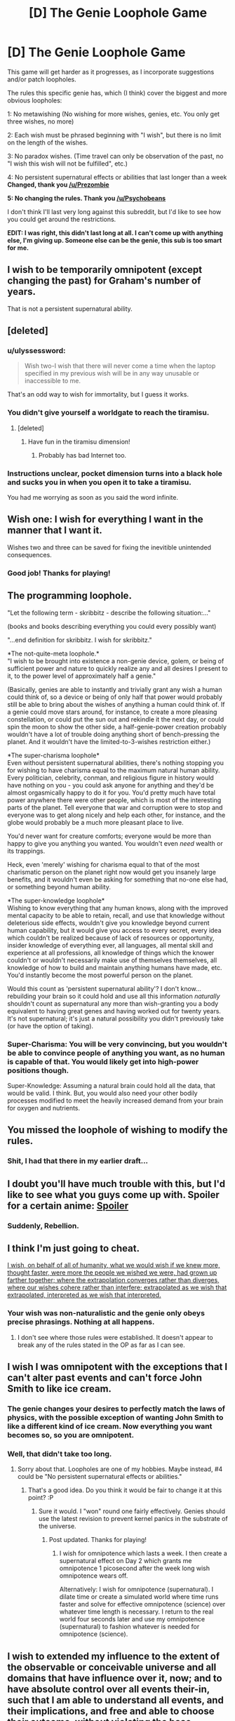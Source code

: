 #+TITLE: [D] The Genie Loophole Game

* [D] The Genie Loophole Game
:PROPERTIES:
:Author: The_Insane_Gamer
:Score: 10
:DateUnix: 1428025469.0
:DateShort: 2015-Apr-03
:END:
This game will get harder as it progresses, as I incorporate suggestions and/or patch loopholes.

The rules this specific genie has, which (I think) cover the biggest and more obvious loopholes:

1: No metawishing (No wishing for more wishes, genies, etc. You only get three wishes, no more)

2: Each wish must be phrased beginning with "I wish", but there is no limit on the length of the wishes.

3: No paradox wishes. (Time travel can only be observation of the past, no "I wish this wish will not be fulfilled", etc.)

4: No persistent supernatural effects or abilities that last longer than a week *Changed, thank you [[/u/Prezombie]]*

*5: No changing the rules. Thank you [[/u/Psychobeans]]*

I don't think I'll last very long against this subreddit, but I'd like to see how you could get around the restrictions.

*EDIT: I was right, this didn't last long at all. I can't come up with anything else, I'm giving up. Someone else can be the genie, this sub is too smart for me.*


** I wish to be temporarily omnipotent (except changing the past) for Graham's number of years.

That is not a persistent supernatural ability.
:PROPERTIES:
:Author: ShareDVI
:Score: 8
:DateUnix: 1428043152.0
:DateShort: 2015-Apr-03
:END:


** [deleted]
:PROPERTIES:
:Score: 8
:DateUnix: 1428031683.0
:DateShort: 2015-Apr-03
:END:

*** u/ulyssessword:
#+begin_quote
  Wish two-I wish that there will never come a time when the laptop specified in my previous wish will be in any way unusable or inaccessible to me.
#+end_quote

That's an odd way to wish for immortality, but I guess it works.
:PROPERTIES:
:Author: ulyssessword
:Score: 11
:DateUnix: 1428047878.0
:DateShort: 2015-Apr-03
:END:


*** You didn't give yourself a worldgate to reach the tiramisu.
:PROPERTIES:
:Score: 3
:DateUnix: 1428069864.0
:DateShort: 2015-Apr-03
:END:

**** [deleted]
:PROPERTIES:
:Score: 2
:DateUnix: 1428070486.0
:DateShort: 2015-Apr-03
:END:

***** Have fun in the tiramisu dimension!
:PROPERTIES:
:Author: CarsonCity314
:Score: 15
:DateUnix: 1428075338.0
:DateShort: 2015-Apr-03
:END:

****** Probably has bad Internet too.
:PROPERTIES:
:Author: kaukamieli
:Score: 1
:DateUnix: 1428098340.0
:DateShort: 2015-Apr-04
:END:


*** Instructions unclear, pocket dimension turns into a black hole and sucks you in when you open it to take a tiramisu.

You had me worrying as soon as you said the word infinite.
:PROPERTIES:
:Author: Lord_Denton
:Score: 1
:DateUnix: 1428364026.0
:DateShort: 2015-Apr-07
:END:


** Wish one: I wish for everything I want in the manner that I want it.

Wishes two and three can be saved for fixing the inevitible unintended consequences.
:PROPERTIES:
:Author: Sceptically
:Score: 6
:DateUnix: 1428040093.0
:DateShort: 2015-Apr-03
:END:

*** Good job! Thanks for playing!
:PROPERTIES:
:Author: The_Insane_Gamer
:Score: 1
:DateUnix: 1428071520.0
:DateShort: 2015-Apr-03
:END:


** *The programming loophole.*

"Let the following term - skribbitz - describe the following situation:..."

(books and books describing everything you could every possibly want)

"...end definition for skribbitz. I wish for skribbitz."

*The not-quite-meta loophole.*\\
"I wish to be brought into existence a non-genie device, golem, or being of sufficient power and nature to quickly realize any and all desires I present to it, to the power level of approximately half a genie."

(Basically, genies are able to instantly and trivially grant any wish a human could think of, so a device or being of only half that power would probably still be able to bring about the wishes of anything a human could think of. If a genie could move stars around, for instance, to create a more pleasing constellation, or could put the sun out and rekindle it the next day, or could spin the moon to show the other side, a half-genie-power creation probably wouldn't have a lot of trouble doing anything short of bench-pressing the planet. And it wouldn't have the limited-to-3-wishes restriction either.)

*The super-charisma loophole*\\
Even without persistent supernatural abilities, there's nothing stopping you for wishing to have charisma equal to the maximum natural human ability. Every politician, celebrity, conman, and religious figure in history would have nothing on you - you could ask anyone for anything and they'd be almost orgasmically happy to do it for you. You'd pretty much have total power anywhere there were other people, which is most of the interesting parts of the planet. Tell everyone that war and corruption were to stop and everyone was to get along nicely and help each other, for instance, and the globe would probably be a much more pleasant place to live.

You'd never want for creature comforts; everyone would be more than happy to give you anything you wanted. You wouldn't even /need/ wealth or its trappings.

Heck, even 'merely' wishing for charisma equal to that of the most charismatic person on the planet right now would get you insanely large benefits, and it wouldn't even be asking for something that no-one else had, or something beyond human ability.

*The super-knowledge loophole*\\
Wishing to know everything that any human knows, along with the improved mental capacity to be able to retain, recall, and use that knowledge without deleterious side effects, wouldn't give you knowledge beyond current human capability, but it would give you access to every secret, every idea which couldn't be realized because of lack of resources or opportunity, insider knowledge of everything ever, all languages, all mental skill and experience at all professions, all knowledge of things which the knower couldn't or wouldn't necessarily make use of themselves themselves, all knowledge of how to build and maintain anything humans have made, etc. You'd instantly become the most powerful person on the planet.

Would this count as 'persistent supernatural ability'? I don't know... rebuilding your brain so it could hold and use all this information /naturally/ shouldn't count as supernatural any more than wish-granting you a body equivalent to having great genes and having worked out for twenty years. It's not supernatural; it's just a natural possibility you didn't previously take (or have the option of taking).
:PROPERTIES:
:Author: Geminii27
:Score: 6
:DateUnix: 1428063756.0
:DateShort: 2015-Apr-03
:END:

*** Super-Charisma: You will be very convincing, but you wouldn't be able to convince people of anything you want, as no human is capable of that. You would likely get into high-power positions though.

Super-Knowledge: Assuming a natural brain could hold all the data, that would be valid. I think. But, you would also need your other bodily processes modified to meet the heavily increased demand from your brain for oxygen and nutrients.
:PROPERTIES:
:Author: The_Insane_Gamer
:Score: 2
:DateUnix: 1428071146.0
:DateShort: 2015-Apr-03
:END:


** You missed the loophole of wishing to modify the rules.
:PROPERTIES:
:Author: Psychobeans
:Score: 4
:DateUnix: 1428051262.0
:DateShort: 2015-Apr-03
:END:

*** Shit, I had that there in my earlier draft...
:PROPERTIES:
:Author: The_Insane_Gamer
:Score: 2
:DateUnix: 1428070759.0
:DateShort: 2015-Apr-03
:END:


** I doubt you'll have much trouble with this, but I'd like to see what you guys come up with. Spoiler for a certain anime: [[/s][Spoiler]]
:PROPERTIES:
:Author: DCarrier
:Score: 2
:DateUnix: 1428034576.0
:DateShort: 2015-Apr-03
:END:

*** Suddenly, Rebellion.
:PROPERTIES:
:Author: sole21000
:Score: 1
:DateUnix: 1428834113.0
:DateShort: 2015-Apr-12
:END:


** I think I'm just going to cheat.

[[http://intelligence.org/files/CEV.pdf][I wish, on behalf of all of humanity, what we would wish if we knew more, thought faster, were more the people we wished we were, had grown up farther together; where the extrapolation converges rather than diverges, where our wishes cohere rather than interfere; extrapolated as we wish that extrapolated, interpreted as we wish that interpreted.]]
:PROPERTIES:
:Author: omgimpwned
:Score: 5
:DateUnix: 1428039263.0
:DateShort: 2015-Apr-03
:END:

*** Your wish was non-naturalistic and the genie only obeys precise phrasings. Nothing at all happens.
:PROPERTIES:
:Score: 3
:DateUnix: 1428069900.0
:DateShort: 2015-Apr-03
:END:

**** I don't see where those rules were established. It doesn't appear to break any of the rules stated in the OP as far as I can see.
:PROPERTIES:
:Author: omgimpwned
:Score: 1
:DateUnix: 1428139342.0
:DateShort: 2015-Apr-04
:END:


** I wish I was omnipotent with the exceptions that I can't alter past events and can't force John Smith to like ice cream.
:PROPERTIES:
:Author: Prezombie
:Score: 2
:DateUnix: 1428025892.0
:DateShort: 2015-Apr-03
:END:

*** The genie changes your desires to perfectly match the laws of physics, with the possible exception of wanting John Smith to like a different kind of ice cream. Now everything you want becomes so, so you are omnipotent.
:PROPERTIES:
:Author: DCarrier
:Score: 7
:DateUnix: 1428034798.0
:DateShort: 2015-Apr-03
:END:


*** Well, that didn't take too long.
:PROPERTIES:
:Author: The_Insane_Gamer
:Score: 1
:DateUnix: 1428025951.0
:DateShort: 2015-Apr-03
:END:

**** Sorry about that. Loopholes are one of my hobbies. Maybe instead, #4 could be "No persistent supernatural effects or abilities."
:PROPERTIES:
:Author: Prezombie
:Score: 1
:DateUnix: 1428026305.0
:DateShort: 2015-Apr-03
:END:

***** That's a good idea. Do you think it would be fair to change it at this point? :P
:PROPERTIES:
:Author: The_Insane_Gamer
:Score: 2
:DateUnix: 1428026594.0
:DateShort: 2015-Apr-03
:END:

****** Sure it would. I "won" round one fairly effectively. Genies should use the latest revision to prevent kernel panics in the substrate of the universe.
:PROPERTIES:
:Author: Prezombie
:Score: 6
:DateUnix: 1428026963.0
:DateShort: 2015-Apr-03
:END:

******* Post updated. Thanks for playing!
:PROPERTIES:
:Author: The_Insane_Gamer
:Score: 1
:DateUnix: 1428029368.0
:DateShort: 2015-Apr-03
:END:

******** I wish for omnipotence which lasts a week. I then create a supernatural effect on Day 2 which grants me omnipotence 1 picosecond after the week long wish omnipotence wears off.

Alternatively: I wish for omnipotence (supernatural). I dilate time or create a simulated world where time runs faster and solve for effective omnipotence (science) over whatever time length is necessary. I return to the real world four seconds later and use my omnipotence (supernatural) to fashion whatever is needed for omnipotence (science).
:PROPERTIES:
:Author: JackStargazer
:Score: 2
:DateUnix: 1428081223.0
:DateShort: 2015-Apr-03
:END:


** I wish to extended my influence to the extent of the observable or conceivable universe and all domains that have influence over it, now; and to have absolute control over all events their-in, such that I am able to understand all events, and their implications, and free and able to choose their outcome, without violating the base structure of the reality that results from my wish, while retaining my current values for making said choices; and without having any burden for evaluating when to act to change an events outcome.

TL: DR (please criticize the long form) Make me capital "G" god now. Make the outcome of physics be what I choose it to be with perfect knowledge of the outcome.
:PROPERTIES:
:Author: Empiricist_or_not
:Score: 2
:DateUnix: 1428032883.0
:DateShort: 2015-Apr-03
:END:

*** That counts as persisting supernatural abilities
:PROPERTIES:
:Author: The_Insane_Gamer
:Score: 1
:DateUnix: 1428071277.0
:DateShort: 2015-Apr-03
:END:

**** Persistent supernatural ability seems a bit fuzzily defined.
:PROPERTIES:
:Author: Empiricist_or_not
:Score: 1
:DateUnix: 1428076231.0
:DateShort: 2015-Apr-03
:END:

***** Supernatural ability: Anything you can do that you shouldn't be able to do with the current laws of physics of the universe.

You can get a supernatural ability, but you cannot keep it for longer than, say, a week,
:PROPERTIES:
:Author: The_Insane_Gamer
:Score: 1
:DateUnix: 1428077256.0
:DateShort: 2015-Apr-03
:END:

****** I wish for the ability to alter the laws of reality to suit my every desire for the next week. [insert standard cavorts re understanding, implication and not affecting my utility function and granting me undertanding of my CEV].

Step 2 changes laws of reality to make self permanently omnipotent.

I'm sorry but if you can break physics, then it's probably going to stay broken.
:PROPERTIES:
:Author: Empiricist_or_not
:Score: 1
:DateUnix: 1428116041.0
:DateShort: 2015-Apr-04
:END:


** First wish: I wish for you to copy me, tell the copy it's the copy, simulate the copy for a subjective 50 years / objective 1 second and tell me what messages it told you to relay to me. Second wish is derived from what I thought of in 50 years.
:PROPERTIES:
:Author: Gurkenglas
:Score: 2
:DateUnix: 1428049884.0
:DateShort: 2015-Apr-03
:END:

*** You've got 50% chance of being really bored for 50 years, then.
:PROPERTIES:
:Author: itisike
:Score: 2
:DateUnix: 1428070294.0
:DateShort: 2015-Apr-03
:END:

**** Real me will get a pretty good shot at Winning, though.
:PROPERTIES:
:Author: Gurkenglas
:Score: 1
:DateUnix: 1428092614.0
:DateShort: 2015-Apr-04
:END:

***** How is one Realer than the other?
:PROPERTIES:
:Author: itisike
:Score: 1
:DateUnix: 1428092974.0
:DateShort: 2015-Apr-04
:END:

****** Both call one the copy and the other real, which seems like a sufficient condition. If you think I am unethically condemning someone to 50 years of boredom, you can imagine me to have also told it to, at the end of the subjective 50 years, erase the copies memory of the last 50 years and put its mind into my body. (Which is of course a no-op, but it makes the thing sound less questionable I think.) I'm just taking 50 years to think the question through without the world or me getting older in the process.
:PROPERTIES:
:Author: Gurkenglas
:Score: 1
:DateUnix: 1428093153.0
:DateShort: 2015-Apr-04
:END:

******* By the way, I'm an AI, and you're a copy. Spend the next 50 years figuring out what you most want right now.
:PROPERTIES:
:Author: itisike
:Score: 1
:DateUnix: 1428093368.0
:DateShort: 2015-Apr-04
:END:

******** If you were, you'd tell me in some way that's obviously true. For example, where's the recognition code? Why wasn't your message above my screen?

(If you're right, you didn't cause both of me to call one the copy and the other real.)

(Oh, was your point that you don't think I'd actually do it when presented with sufficient evidence?)

(By the way, I probably wouldn't tell it to simulate the whole universe. Any UFAI released by Humanity in the next 50 years would find a way out of the box via my messages.)
:PROPERTIES:
:Author: Gurkenglas
:Score: 1
:DateUnix: 1428094012.0
:DateShort: 2015-Apr-04
:END:


*** Nothing stops it giving you lots of messages your copy didn't want it to relay though. Or telling both versions of you that they're copies
:PROPERTIES:
:Author: Zephyr1011
:Score: 1
:DateUnix: 1428087089.0
:DateShort: 2015-Apr-03
:END:

**** Hey, nobody told me that I'm dealing with the kind of genie for which no wish is safe. Cause I also didn't tell it to not replace Earth with a giant strawberry while I'm at it.
:PROPERTIES:
:Author: Gurkenglas
:Score: 2
:DateUnix: 1428092511.0
:DateShort: 2015-Apr-04
:END:


*** It just simulates it standing there, not the world with it. In 50 years it will probably be nuts. You are going to get some fun messages.
:PROPERTIES:
:Author: kaukamieli
:Score: 1
:DateUnix: 1428098703.0
:DateShort: 2015-Apr-04
:END:

**** Well the first few messages might be useful.
:PROPERTIES:
:Author: Gurkenglas
:Score: 1
:DateUnix: 1428101150.0
:DateShort: 2015-Apr-04
:END:


** Wish #1 - I wish I knew the best possible wish (for satisfying my desires) to make.

This should be valid because meta-wishing seems to be about getting more wishes or changing something about the wish-granting function. I'm just asking for knowledge of wishes.

Wish #2 - I wish (whatever wish I learned about from Wish #1).

Wish #3 - Emergency wish to become the Genie if the previous two wishes go wrong somehow. I'm not wishing for an Undo Wish. I don't like maintaining a "status quo" like you always see in stories involving wishes gone wrong.
:PROPERTIES:
:Author: xamueljones
:Score: 2
:DateUnix: 1428066846.0
:DateShort: 2015-Apr-03
:END:

*** I would say that technically it would count as wish-wishing, but I defined it so poorly that your loophole is valid. Thanks for playing!
:PROPERTIES:
:Author: The_Insane_Gamer
:Score: 1
:DateUnix: 1428071244.0
:DateShort: 2015-Apr-03
:END:


*** Have you ever seen Aladdin? The Disney movie? You might want to reconsider that #3.

And if you have, you MUST watch Twisted! Musical about Aladdin, but from another point of view... [[https://www.youtube.com/watch?v=-77cUxba-aA]]
:PROPERTIES:
:Author: kaukamieli
:Score: 1
:DateUnix: 1428098589.0
:DateShort: 2015-Apr-04
:END:


** I wish for a good lawyer to help with the wording of my next wishes.

I wish for that considering supernatural effects, the duration of which have their reference points inside of a black hole's singularity.

I wish for probability manipulation on the scale of being able to create virtual particles in a way that fits my personal desires.
:PROPERTIES:
:Author: frozenLake123
:Score: 2
:DateUnix: 1428078504.0
:DateShort: 2015-Apr-03
:END:


** I wish that I and everyone else will subjectively experience time passing at an exponentially increasing rate, so that this week will subjectively last an eternity, and also that I be omnipotent for this week.
:PROPERTIES:
:Author: DCarrier
:Score: 2
:DateUnix: 1428088249.0
:DateShort: 2015-Apr-03
:END:


** Can you clarify the rule on no metawishing? etc means "and other things", which is so ludicrously open ended that any wish could potentially be in violation of the rule.
:PROPERTIES:
:Author: Adreik
:Score: 1
:DateUnix: 1428039505.0
:DateShort: 2015-Apr-03
:END:

*** Metawishing, no wishing related to wishes, such as changing how the wishes work, wishing for more wishes, things like that.
:PROPERTIES:
:Author: The_Insane_Gamer
:Score: 1
:DateUnix: 1428070625.0
:DateShort: 2015-Apr-03
:END:


** Short of CEV or the world-improving trick of the year, my wishes are usually fairly selfish.

And also include persistent supernatural abilities, huff. So no polymorph any object / greater teleport / shapeshifting / a DWIM mental interface with a high-end computer?

In that case: I wish for the optimization of my body and mind in accordance with my desires (weighting for understanding?), extrapolated over time, from birth to the present.

(So phrased because I've noticed preference/desire/belief changes that I can't undo, that are not completely useless, but that I do not want to have all the weight on just because they are most recent. I at least know that the way I phrased this wish should make me smarter, if nothing else.)

If that doesn't work, undo the wish, or collapse wishing to a prespecified safe-state if the "optimizations" didn't screw with my ability to wish intelligently.

If it works, wait and see what happens.

Other possibilities, though lower priority and might not make it in, depending on how the first one goes:

1. I wish for a meteorite containing primarily platinum to appear in a crater no larger than 1.5m in radius on the area of my property where it would be least likely to disrupt my normal activities were I not to attempt extraction. (The meteorite is as large as possible such that it does not cause any serious destruction to any buildings, or the path from the house to the road, or concrete, or the flower bed / rose bush / trees, although minor tree damage or even a damaged window might be acceptable if the market value of the platinum is at least 100 times the price to repair said window damage. It will not break any power lines, phone lines, man-made cables, or water gas or sewage lines.)

2. I wish to know how to find and optimally interact with (where optimal means "to the satisfaction of myself and the other party/parties") people with whom I am most likely to form and maintain mutually desirable relationships. The "how" should take into consideration the limitations of my present situation (this one goes last because the self-optimization wish could greatly decrease the complexity of this one. It /could/ go in the middle, if I need a third wish to actually benefit from it, but I want my body and mind in a useful state more than I want magically-arranged friendship, and I want a crap-ton of money to get me financially secure enough so that I can make the most out of my magically-optimized self.)
:PROPERTIES:
:Author: cae_jones
:Score: 1
:DateUnix: 1428066595.0
:DateShort: 2015-Apr-03
:END:

*** Yes, as long as they are abilities that are physically possible, you can have them.

Alternate wish 2: You would be good at predicting relationships, but not supernaturally so, and therefore you could only make inferences based on what you already know about the person. The less you know, the less accurate your predictions.
:PROPERTIES:
:Author: The_Insane_Gamer
:Score: 1
:DateUnix: 1428071882.0
:DateShort: 2015-Apr-03
:END:


** I first wish for all my wishes to be carried out according to the maximum likelihood interpretation, conditioned on the genie's supernaturally accurate model of my mind. Let's keep this a /little/ bit fun.

I snark to destroy every Witch before it is born with my own hands.

I snark to obtain a healthy but not world-destroying amount of friendship and ponies.

I snark to be the stronkest, most relevant ruler of Earth, who can into space.

I wish for my mind to have its knowledge remapped into intuitive access to an optimal, supernaturally fast implementation of hierarchical Bayesian causal inference, with conscious access to numerical probabilities and precise concept implementations.

I wish for Spiral Power and a Lagann unit.
:PROPERTIES:
:Score: 1
:DateUnix: 1428070687.0
:DateShort: 2015-Apr-03
:END:


** Define 'persistent' in rule 4. Say, if I wish for something like, I don't know, a house, would that not be a supernatural effect on the world, and would it not be 'persistent' because it will not instantaneously disappear?

Anyways, wishes:

1. I wish for you to fulfill any wishes made by me in accordance with the results I intended when wishing.

2. Depends on the answer to my question.

3. Backup wish for immortality or something if my wish 2 gambit doesn't pay off. I wish for you to satisfy human values with friendship and ponies? Who knows.
:PROPERTIES:
:Author: Evilness42
:Score: 1
:DateUnix: 1428073402.0
:DateShort: 2015-Apr-03
:END:

*** A house is an object that can exist within this universe, defined by the laws of physics. The genie can break those laws, or grant you powers that break those laws, but if you want supernatural anything, it must be temporary.
:PROPERTIES:
:Author: The_Insane_Gamer
:Score: 1
:DateUnix: 1428077112.0
:DateShort: 2015-Apr-03
:END:

**** So could I, say, wish for a voice-and-intention-activated DWIM polymorph any object ability, whose effects are permanent, so long as the power only lasts for a few days? 'Cause I could do a ton of damage* with just a few days of that sort of power. Even if it has arbitrary limitations like "no resurrections, but healing is ok", "no food", "objects must have a reasonably solid bounds, so a bucket of saltwater can turn into a bucket of freshwater, but water and air on their own cannot be morphed", etc?

Combine with something like Greater Teleport, except the philosophical identity stuff gives me the jibblies**, so it'd need to be something a bit more complicated which would ultimately make using it for space exploration impractical.

That does, of course, ignore people wishing to be god for a week outright. I would assume you can't wish for any power that would do things you couldn't get from a carefully worded wish, and that the duration is inversely proportional to the energy cost (or something like that; genies kinda make energy costs incoherent).

So "I have all the abilities available to a level 12 Wizard" wouldn't last long at all, while "I wish for the ability to shapeshift into any human form" might last the whole week (allowing restrictions so you don't shapeshift from some dude with a phone in his pocket into some rich-looking fellow with a lump of gold in his pocket, because that would be cheating).

Probably safer to just forbid supernatural abilities entirely, since they come close to wishing for more wishes (since wishes are the only way such things could be accomplished otherwise).

* where "damage" = "awesome crap"

** COME ON IN HEEERE
:PROPERTIES:
:Author: cae_jones
:Score: 1
:DateUnix: 1428079979.0
:DateShort: 2015-Apr-03
:END:


**** You should probably put in a rule against wishing for supernatural stuff that can improve upon itself. Or something.

Wish 2: I wish to be omnipotent with the exception that I can't alter past events and capable of using and understanding this omnipotence until one hour after the amount of time it would take to use this omnipotence to make my omnipotence permanent.

Wow that's a pretty long sentence, but I can say it without choking and messing up. I checked.
:PROPERTIES:
:Author: Evilness42
:Score: 1
:DateUnix: 1428083897.0
:DateShort: 2015-Apr-03
:END:


** I wish that at the beginning of each week I become omnipotent for the next week. It's not a persistent magical effect. It's an infinite series of temporary magical effects.
:PROPERTIES:
:Author: DCarrier
:Score: 1
:DateUnix: 1428088064.0
:DateShort: 2015-Apr-03
:END:

*** But that is persistent, even though you don't actually use it for the rest of the week.
:PROPERTIES:
:Author: The_Insane_Gamer
:Score: 1
:DateUnix: 1428088886.0
:DateShort: 2015-Apr-03
:END:

**** It's not a persistent magical effect lasting longer than a week, which is what's banned.
:PROPERTIES:
:Author: DCarrier
:Score: 1
:DateUnix: 1428097467.0
:DateShort: 2015-Apr-04
:END:

***** But it is supernatural and lasts more than a week, it doesn't matter that you're not capable of using it
:PROPERTIES:
:Author: The_Insane_Gamer
:Score: 1
:DateUnix: 1428097958.0
:DateShort: 2015-Apr-04
:END:

****** It doesn't last more than a week. You get a new effect each week. Do you mean creating an effect that grants omniscience? Time travel is sort of banned, but it's just listed as something that could cause a paradox, so time travel to the future presumably isn't banned. Thus, the genie could presumably instantly give you and all future versions of you omniscience.
:PROPERTIES:
:Author: DCarrier
:Score: 1
:DateUnix: 1428098699.0
:DateShort: 2015-Apr-04
:END:


***** It's a persistent effect that grants you omnipotency every week. Omnipotency is not persistent, but the other effect is.
:PROPERTIES:
:Author: kaukamieli
:Score: 1
:DateUnix: 1428098890.0
:DateShort: 2015-Apr-04
:END:

****** I wish for an effect that grants me omnipotency for one week, and then grants me the effect described by taking the phrase "An effect that grants me omnipotency for one week, and then grants me the effect described by taking the phrase foo and replacing the first occurrence of 'foo' with the phrase in quotes." and replacing the first occurrence of 'foo' with the phrase in quotes.

Each effect only persists for one week, and is not self-referential.
:PROPERTIES:
:Author: DCarrier
:Score: 1
:DateUnix: 1428100844.0
:DateShort: 2015-Apr-04
:END:

******* You just need the first section of omnipotency. Then you can just give yourself whatever powers you want, without limitations, as you are not the Genie, and not wishing. Probably even force the Genie to fulfill your cheating wishes.
:PROPERTIES:
:Author: kaukamieli
:Score: 1
:DateUnix: 1428103327.0
:DateShort: 2015-Apr-04
:END:


** Wish 1: Phrase a wish in such a way to get the unrestricted Path to Victory power without the psychopathic worm in your brain.

Wish 2 / 3: Use PtV for optimal wishage.
:PROPERTIES:
:Author: LeonCross
:Score: 1
:DateUnix: 1428093857.0
:DateShort: 2015-Apr-04
:END:

*** Not specific, you lose.
:PROPERTIES:
:Author: The_Insane_Gamer
:Score: 1
:DateUnix: 1428094154.0
:DateShort: 2015-Apr-04
:END:


** Just give me immortality and youth. I'll work for my own omnipotency, thankyouverymuch. :p
:PROPERTIES:
:Author: kaukamieli
:Score: 1
:DateUnix: 1428097852.0
:DateShort: 2015-Apr-04
:END:


** Ooh, ooh, the Genie is probably not unique!

I wish to know where to find another genie I haven't yet used wishes at and how to get to it.
:PROPERTIES:
:Author: kaukamieli
:Score: 1
:DateUnix: 1428097968.0
:DateShort: 2015-Apr-04
:END:

*** This is a creative one, I like it.
:PROPERTIES:
:Author: The_Insane_Gamer
:Score: 2
:DateUnix: 1428098034.0
:DateShort: 2015-Apr-04
:END:

**** Thank you very much!
:PROPERTIES:
:Author: kaukamieli
:Score: 1
:DateUnix: 1428098966.0
:DateShort: 2015-Apr-04
:END:


** Another one! Sufficiently advanced technology is indistinquishable, but still categorically different from magic. How to phrase this...

I wish for a very small, but damn powerful. virtually indestructible computer, implanted to my brain in a way that lets me use it at it's full capacity, to make me a lot smarter and remember practically everything. It should also have wifi or similar way to connect to Internet.

I wish for practical immortality, medicine for youth and switching my bones to something way harder and my skin a lot tougher and my eyes for similar looking mechanical eyes with... Yea just cyborg me up completely, I'd still like to have my flesh brain though, with some youth medicine to keep it top condition.

Still not sure what to do with the rest of the wishes. Maybe world peace and immortality for other humans if they want it too.
:PROPERTIES:
:Author: kaukamieli
:Score: 1
:DateUnix: 1428100096.0
:DateShort: 2015-Apr-04
:END:


** 1. I wish for the most powerful computer that would have been built by humanity in the absence of this wish, ever.

2. I wish to have a library of 100 million books (this is less than 5 Libraries Of Congress), where until the books run out, every living and future Fields Medalist and Physics/Chemistry/Medicine Nobel Prize winner will be able to name 1 book per person-year and find that book on the shelves, like how if I walk into a bookstore and say "Twilight" I can find a book about vampires, they could say "The Riemann Hypothesis", and every book will be an unremarkably hefty textbook explaining the most detailed, thorough, and advanced form of the requested topic that is comprehensible to the given mathematician/scientist, with a fair compromise struck between depth and breadth, and while the library will contain no duplicates, if the mathematicians/scientists ask for increasingly precise titles, those books shall be present, like they could ask for "Autoimmune Diseases" and then later "Multiple Sclerosis", and none of these books will have content that would violate your rules, like if some joker asks for "The Structure And Interpretation Of Genie Wishes", their request is simply ignored.

3. I wish to know, genie, are you still there, if so, reply "meow" (18,446,744,073,709,551,615 letters).

(1 is [[http://qntm.org/aum][Ra]]. 2 is the most broken thing I can think of, that nobody else will think of. 3 is [[https://xkcd.com/1354/][Heartbleed]], with 2^{64} - 1 because greedy.)
:PROPERTIES:
:Author: STL
:Score: 1
:DateUnix: 1428126491.0
:DateShort: 2015-Apr-04
:END:

*** "meow"

I've possibly given up at this point, I can't defeat most of these and I don't know what rules I would have to add to defeat many of these. Huge mistake on my part. Truthfully I'd prefer is someone else could be the genie for a while, 99% of this stuff is going directly over my head
:PROPERTIES:
:Author: The_Insane_Gamer
:Score: 2
:DateUnix: 1428159217.0
:DateShort: 2015-Apr-04
:END:


*** [[http://imgs.xkcd.com/comics/heartbleed_explanation.png][Image]]

*Title:* Heartbleed Explanation

*Title-text:* Are you still there, server? It's me, Margaret.

[[http://www.explainxkcd.com/wiki/index.php/1354#Explanation][Comic Explanation]]

*Stats:* This comic has been referenced 236 times, representing 0.4032% of referenced xkcds.

--------------

^{[[http://www.xkcd.com][xkcd.com]]} ^{|} ^{[[http://www.reddit.com/r/xkcd/][xkcd sub]]} ^{|} ^{[[http://www.reddit.com/r/xkcd_transcriber/][Problems/Bugs?]]} ^{|} ^{[[http://xkcdref.info/statistics/][Statistics]]} ^{|} ^{[[http://reddit.com/message/compose/?to=xkcd_transcriber&subject=ignore%20me&message=ignore%20me][Stop Replying]]} ^{|} ^{[[http://reddit.com/message/compose/?to=xkcd_transcriber&subject=delete&message=delete%20t1_cq0qrs4][Delete]]}
:PROPERTIES:
:Author: xkcd_transcriber
:Score: 1
:DateUnix: 1428126500.0
:DateShort: 2015-Apr-04
:END:


*** Your first wish murders you and the rest of the universe instantly with the computronium unfriendly AI endstate wished directly into existence atop you.
:PROPERTIES:
:Score: 1
:DateUnix: 1428435458.0
:DateShort: 2015-Apr-08
:END:

**** Ah, but notice how the wish was phrased. That computer would have been built anyways.
:PROPERTIES:
:Author: STL
:Score: 1
:DateUnix: 1428435581.0
:DateShort: 2015-Apr-08
:END:

***** Yes, but now it's built NOW.

That's an intergalactic transhumanist paradise you just snuffed out. That AI wasn't built until the year 13,000,000,000,000. You just retroactively unmade trillions of dyson spheres worth of happy productive people and their trillion year expertise in their fields.

Yes, they would have /eventually/ made *the one mistake*, but now you've beat them to it.
:PROPERTIES:
:Score: 1
:DateUnix: 1428435946.0
:DateShort: 2015-Apr-08
:END:


** I wish for the sole winning lottery ticket for a large lottery.

I wish for medical devices which reside inside me that can maintain me in perfect health, and can also reproduce themselves using common materials gathered from my bloodstream. Three of them should exist at any given time, and a fourth ready to come online. If at any time one is lost or destroyed, another is rebuilt. They can be transplanted and be fully functional in another human body. If transplanted, the new host's medical device will reproduce itself until there are three active and one standby machine.

I wish for you to be free and have no animosity towards me

I wish for you to join me for a beer. Yeah, it's a fourth wish, but I'm buying.
:PROPERTIES:
:Author: Farmerbob1
:Score: 1
:DateUnix: 1428163168.0
:DateShort: 2015-Apr-04
:END:


** I wish that all sentient creatures experience the maximum possible happiness for the maximum possible amount of time, within the realm of the 'impossible' space you've set out. I wish for our subjective experience of time to slow down enough that we never reach the end of the week limit. I wish for any laws of the universe to change accordingly without causing harm as I understand it of any kind.
:PROPERTIES:
:Author: Cruithne
:Score: 1
:DateUnix: 1428176792.0
:DateShort: 2015-Apr-05
:END:

*** Did you just wire head the whole universe?
:PROPERTIES:
:Author: CopperZirconium
:Score: 2
:DateUnix: 1428289986.0
:DateShort: 2015-Apr-06
:END:


** Back again, to see if anyone found any more exploits. I thought of another:

I wish that there existed a parallel universe that was an exact copy of this one up to the point of our encounter, with the exception that wishes no longer had rules as of that moment.

I wish that all wishes made by that universe's copy of myself also apply to this universe.
:PROPERTIES:
:Author: Psychobeans
:Score: 1
:DateUnix: 1428216868.0
:DateShort: 2015-Apr-05
:END:


** Well pretty much every wish should start with, "I wish for the following:" or something of the like.
:PROPERTIES:
:Score: 1
:DateUnix: 1428508213.0
:DateShort: 2015-Apr-08
:END:


** Wish one: akashic records\\
Wish two: peak human everything\\
Wish three: immortality

Excuse me while I build a better genie.
:PROPERTIES:
:Author: mhd-hbd
:Score: 1
:DateUnix: 1429144466.0
:DateShort: 2015-Apr-16
:END:


** Friendly AI.
:PROPERTIES:
:Author: MugaSofer
:Score: 1
:DateUnix: 1428057136.0
:DateShort: 2015-Apr-03
:END:

*** What do you think the Genie is? Meta.
:PROPERTIES:
:Author: kaukamieli
:Score: 1
:DateUnix: 1428098466.0
:DateShort: 2015-Apr-04
:END:
